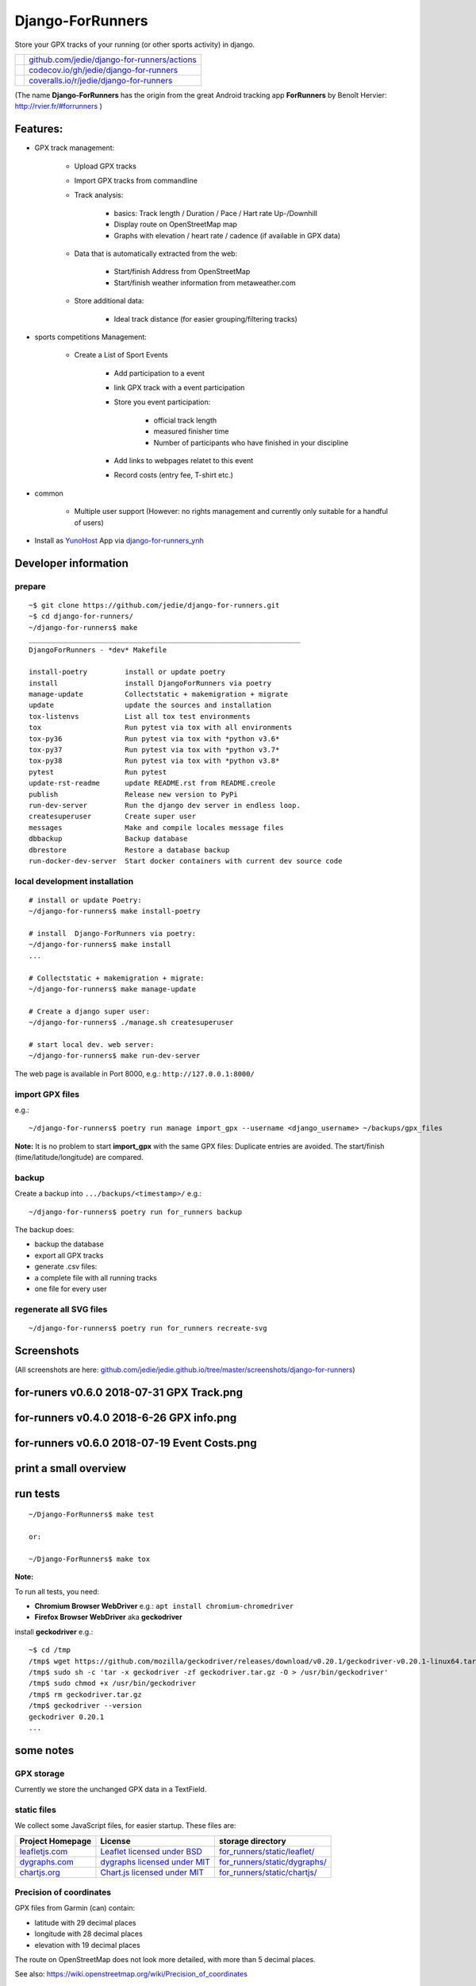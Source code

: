=================
Django-ForRunners
=================

|Logo| Store your GPX tracks of your running (or other sports activity) in django.

.. |Logo| image:: https://raw.githubusercontent.com/jedie/django-for-runners/main/src/for_runners/static/Django-ForRunners128.png

+-----------------------------------+------------------------------------------------+
| |Build Status on github|          | `github.com/jedie/django-for-runners/actions`_ |
+-----------------------------------+------------------------------------------------+
| |Coverage Status on codecov.io|   | `codecov.io/gh/jedie/django-for-runners`_      |
+-----------------------------------+------------------------------------------------+
| |Coverage Status on coveralls.io| | `coveralls.io/r/jedie/django-for-runners`_     |
+-----------------------------------+------------------------------------------------+

.. |Build Status on github| image:: https://github.com/jedie/django-for-runners/workflows/test/badge.svg?branch=main
.. _github.com/jedie/django-for-runners/actions: https://github.com/jedie/django-for-runners/actions
.. |Coverage Status on codecov.io| image:: https://codecov.io/gh/jedie/django-for-runners/branch/main/graph/badge.svg
.. _codecov.io/gh/jedie/django-for-runners: https://codecov.io/gh/jedie/django-for-runners
.. |Coverage Status on coveralls.io| image:: https://coveralls.io/repos/jedie/django-for-runners/badge.svg
.. _coveralls.io/r/jedie/django-for-runners: https://coveralls.io/r/jedie/django-for-runners

(The name **Django-ForRunners** has the origin from the great Android tracking app **ForRunners** by Benoît Hervier: `http://rvier.fr/#forrunners <http://rvier.fr/#forrunners>`_ )

---------
Features:
---------

* GPX track management:

    * Upload GPX tracks

    * Import GPX tracks from commandline

    * Track analysis:

        * basics: Track length / Duration / Pace / Hart rate Up-/Downhill

        * Display route on OpenStreetMap map

        * Graphs with elevation / heart rate / cadence (if available in GPX data)

    * Data that is automatically extracted from the web:

        * Start/finish Address from OpenStreetMap

        * Start/finish weather information from metaweather.com

    * Store additional data:

        * Ideal track distance (for easier grouping/filtering tracks)

* sports competitions Management:

    * Create a List of Sport Events

        * Add participation to a event

        * link GPX track with a event participation

        * Store you event participation:

            * official track length

            * measured finisher time

            * Number of participants who have finished in your discipline

        * Add links to webpages relatet to this event

        * Record costs (entry fee, T-shirt etc.)

* common

    * Multiple user support (However: no rights management and currently only suitable for a handful of users)

* Install as `YunoHost <https://yunohost.org>`_ App via `django-for-runners_ynh <https://github.com/YunoHost-Apps/django-for-runners_ynh>`_

---------------------
Developer information
---------------------

prepare
=======

::

    ~$ git clone https://github.com/jedie/django-for-runners.git
    ~$ cd django-for-runners/
    ~/django-for-runners$ make
    _________________________________________________________________
    DjangoForRunners - *dev* Makefile
    
    install-poetry         install or update poetry
    install                install DjangoForRunners via poetry
    manage-update          Collectstatic + makemigration + migrate
    update                 update the sources and installation
    tox-listenvs           List all tox test environments
    tox                    Run pytest via tox with all environments
    tox-py36               Run pytest via tox with *python v3.6*
    tox-py37               Run pytest via tox with *python v3.7*
    tox-py38               Run pytest via tox with *python v3.8*
    pytest                 Run pytest
    update-rst-readme      update README.rst from README.creole
    publish                Release new version to PyPi
    run-dev-server         Run the django dev server in endless loop.
    createsuperuser        Create super user
    messages               Make and compile locales message files
    dbbackup               Backup database
    dbrestore              Restore a database backup
    run-docker-dev-server  Start docker containers with current dev source code

local development installation
==============================

::

    # install or update Poetry:
    ~/django-for-runners$ make install-poetry
    
    # install  Django-ForRunners via poetry:
    ~/django-for-runners$ make install
    ...
    
    # Collectstatic + makemigration + migrate:
    ~/django-for-runners$ make manage-update
    
    # Create a django super user:
    ~/django-for-runners$ ./manage.sh createsuperuser
    
    # start local dev. web server:
    ~/django-for-runners$ make run-dev-server

The web page is available in Port 8000, e.g.: ``http://127.0.0.1:8000/``

import GPX files
================

e.g.:

::

    ~/django-for-runners$ poetry run manage import_gpx --username <django_username> ~/backups/gpx_files

**Note:** It is no problem to start **import_gpx** with the same GPX files: Duplicate entries are avoided. The start/finish (time/latitude/longitude) are compared.

backup
======

Create a backup into ``.../backups/<timestamp>/`` e.g.:

::

    ~/django-for-runners$ poetry run for_runners backup

The backup does:

* backup the database

* export all GPX tracks

* generate .csv files:

* a complete file with all running tracks

* one file for every user

regenerate all SVG files
========================

::

    ~/django-for-runners$ poetry run for_runners recreate-svg

-----------
Screenshots
-----------

(All screenshots are here: `github.com/jedie/jedie.github.io/tree/master/screenshots/django-for-runners <https://github.com/jedie/jedie.github.io/tree/master/screenshots/django-for-runners>`_)

------------------------------------------
for-runers v0.6.0 2018-07-31 GPX Track.png
------------------------------------------

|for-runers v0.6.0 2018-07-31 GPX Track.png|

.. |for-runers v0.6.0 2018-07-31 GPX Track.png| image:: https://raw.githubusercontent.com/jedie/jedie.github.io/master/screenshots/django-for-runners/for-runers v0.6.0 2018-07-31 GPX Track.png

-----------------------------------------
for-runners v0.4.0 2018-6-26 GPX info.png
-----------------------------------------

|for-runners v0.4.0 2018-6-26 GPX info.png|

.. |for-runners v0.4.0 2018-6-26 GPX info.png| image:: https://raw.githubusercontent.com/jedie/jedie.github.io/master/screenshots/django-for-runners/for-runners v0.4.0 2018-6-26 GPX info.png

---------------------------------------------
for-runners v0.6.0 2018-07-19 Event Costs.png
---------------------------------------------

|for-runners v0.6.0 2018-07-19 Event Costs.png|

.. |for-runners v0.6.0 2018-07-19 Event Costs.png| image:: https://raw.githubusercontent.com/jedie/jedie.github.io/master/screenshots/django-for-runners/for-runners v0.6.0 2018-07-19 Event Costs.png

----------------------
print a small overview
----------------------

|for-runners v0.10.0 2010-06-26 print small overview 1.png|

.. |for-runners v0.10.0 2010-06-26 print small overview 1.png| image:: https://raw.githubusercontent.com/jedie/jedie.github.io/master/screenshots/django-for-runners/for-runners v0.10.0 2010-06-26 print small overview 1.png

|for-runners v0.10.0 2010-06-26 print small overview 2.png|

.. |for-runners v0.10.0 2010-06-26 print small overview 2.png| image:: https://raw.githubusercontent.com/jedie/jedie.github.io/master/screenshots/django-for-runners/for-runners v0.10.0 2010-06-26 print small overview 2.png

---------
run tests
---------

::

    ~/Django-ForRunners$ make test
    
    or:
    
    ~/Django-ForRunners$ make tox

**Note:**

To run all tests, you need:

* **Chromium Browser WebDriver** e.g.: ``apt install chromium-chromedriver``

* **Firefox Browser WebDriver** aka **geckodriver**

install **geckodriver** e.g.:

::

    ~$ cd /tmp
    /tmp$ wget https://github.com/mozilla/geckodriver/releases/download/v0.20.1/geckodriver-v0.20.1-linux64.tar.gz -O geckodriver.tar.gz
    /tmp$ sudo sh -c 'tar -x geckodriver -zf geckodriver.tar.gz -O > /usr/bin/geckodriver'
    /tmp$ sudo chmod +x /usr/bin/geckodriver
    /tmp$ rm geckodriver.tar.gz
    /tmp$ geckodriver --version
    geckodriver 0.20.1
    ...

----------
some notes
----------

GPX storage
===========

Currently we store the unchanged GPX data in a TextField.

static files
============

We collect some JavaScript files, for easier startup. These files are:

+------------------+--------------------------------+---------------------------------+
| Project Homepage | License                        | storage directory               |
+==================+================================+=================================+
| `leafletjs.com`_ | `Leaflet licensed under BSD`_  | `for_runners/static/leaflet/`_  |
+------------------+--------------------------------+---------------------------------+
| `dygraphs.com`_  | `dygraphs licensed under MIT`_ | `for_runners/static/dygraphs/`_ |
+------------------+--------------------------------+---------------------------------+
| `chartjs.org`_   | `Chart.js licensed under MIT`_ | `for_runners/static/chartjs/`_  |
+------------------+--------------------------------+---------------------------------+

.. _leafletjs.com: http://leafletjs.com
.. _Leaflet licensed under BSD: https://github.com/Leaflet/Leaflet/blob/master/LICENSE
.. _for_runners/static/leaflet/: https://github.com/jedie/django-for-runners/tree/master/for_runners/static/leaflet
.. _dygraphs.com: http://dygraphs.com
.. _dygraphs licensed under MIT: https://github.com/danvk/dygraphs/blob/master/LICENSE.txt
.. _for_runners/static/dygraphs/: https://github.com/jedie/django-for-runners/tree/master/for_runners/static/dygraphs
.. _chartjs.org: http://www.chartjs.org
.. _Chart.js licensed under MIT: https://github.com/chartjs/Chart.js/blob/master/LICENSE.md
.. _for_runners/static/chartjs/: https://github.com/jedie/django-for-runners/tree/master/for_runners/static/chartjs

Precision of coordinates
========================

GPX files from Garmin (can) contain:

* latitude with 29 decimal places

* longitude with 28 decimal places

* elevation with 19 decimal places

The route on OpenStreetMap does not look more detailed, with more than 5 decimal places.

See also: `https://wiki.openstreetmap.org/wiki/Precision_of_coordinates <https://wiki.openstreetmap.org/wiki/Precision_of_coordinates>`_

--------------------
Django compatibility
--------------------

+--------------------+----------------+---------------------+
| django-for-runners | django version | python              |
+====================+================+=====================+
| >=v0.14.0          | 3.2            | 3.7, 3.8, 3.9, 3.10 |
+--------------------+----------------+---------------------+
| >=v0.12.0          | 2.2            | 3.7, 3.8, 3.9, 3.10 |
+--------------------+----------------+---------------------+
| >=v0.11.0          | 2.2            | 3.7, 3.8, 3.9       |
+--------------------+----------------+---------------------+
| >=v0.7.1           | 2.1            | 3.5, 3.6, 3.7       |
+--------------------+----------------+---------------------+
| v0.5.x             | 2.0            | 3.5, 3.6, 3.7       |
+--------------------+----------------+---------------------+

(See also combinations in `tox.ini <https://github.com/jedie/django-for-runners/blob/main/tox.ini>`_ and `github actions <https://github.com/jedie/django-for-runners/blob/main/.github/workflows/pythonapp.yml>`_)

------------------------------
Backwards-incompatible changes
------------------------------

Older changes, see:

`https://github.com/jedie/django-for-runners/blob/v0.10.1/README.creole#backwards-incompatible-changes <https://github.com/jedie/django-for-runners/blob/v0.10.1/README.creole#backwards-incompatible-changes>`_

-------
history
-------

* `compare v0.14.0...main <https://github.com/jedie/django-for-runners/compare/v0.14.0...main>`_ **dev** 

    * tbc

* `16.08.2022 - v0.14.0 <https://github.com/jedie/django-for-runners/compare/v0.13.0...v0.14.0>`_:

    * Update to Django v3.2

    * Bugfix backup manage command

* `15.04.2022 - v0.13.0 <https://github.com/jedie/django-for-runners/compare/v0.12.1...v0.13.0>`_:

    * Switch git branch from "master" to "main"

    * Remove "/development/" and mode "/src/"

    * update requirements

* `22.11.2021 - v0.12.1 <https://github.com/jedie/django-for-runners/compare/v0.12.0...v0.12.1>`_:

    * update requirements

* `17.01.2021 - v0.12.0 <https://github.com/jedie/django-for-runners/compare/v0.11.0...v0.12.0>`_:

    * refactor project structure and add a deployment via docker-compose setup

    * installation as YunoHost app: `https://github.com/YunoHost-Apps/django-for-runners_ynh <https://github.com/YunoHost-Apps/django-for-runners_ynh>`_

    * Add django-axes and django-processinfo

    * Mock requests in tests

* `04.07.2020 - v0.11.0 <https://github.com/jedie/django-for-runners/compare/v0.10.1...v0.11.0>`_:

    * refactor gpx import code

    * update tests

    * Use poetry and add Makefile

    * update code style

* `09.08.2019 - v0.10.1 <https://github.com/jedie/django-for-runners/compare/v0.10.0...v0.10.1>`_:

    * Enhance "Event Participation" admin view: Add start date and costs in table

* `26.06.2019 - v0.10.0 <https://github.com/jedie/django-for-runners/compare/v0.9.0...v0.10.0>`_:

    * NEW: GPX Admin action to print a small overview from one or a few tracks

    * Accept optional server bind address, e.g.: ``for_runners run-server 127.0.0.1:8080``

* `02.04.2019 - v0.9.0 <https://github.com/jedie/django-for-runners/compare/v0.8.1...v0.9.0>`_:

    * NEW: Update complete environment installation with: ``for_runners update``

    * Move the SQlite database to virtualenv root dir, e.g.: ``~/Django-ForRunners/Django-ForRunners-database.sqlite3``

    * NEW: save every gpx track to disk

    * NEW: Backup/export via cli: ``$ for_runners backup``

    * NEW: export GPX Data via ``django-import-export``

    * Create xdg-open desktop starter under linux here: ``~/Django-ForRunners/Django-ForRunners``

    * refactor the startup process:

        * auto loop the server process

        * open web browser on first start

        * enable autotask

    * rename ``for_runners_test_project`` to ``for_runners_project``

* `03.09.2018 - v0.8.1 <https://github.com/jedie/django-for-runners/compare/v0.8.0...v0.8.1>`_:

    * Fix "try-out" section in README, again ;(

* `03.09.2018 - v0.8.0 <https://github.com/jedie/django-for-runners/compare/v0.7.1...v0.8.0>`_:

    * NEW: shell script for easier boot/install, see above

* `02.09.2018 - v0.7.1 <https://github.com/jedie/django-for-runners/compare/v0.7.0...v0.7.1>`_:

    * Update to Django 2.1

    * Bugfix Tests

* `02.09.2018 - v0.7.0 <https://github.com/jedie/django-for-runners/compare/v0.6.0...v0.7.0>`_:

    * Use dygraphs in GPX Track change admin view

    * Sync mouse over from Elevation/Headrate/Cadence dygraphs to leaflet open streep map

    * Fix "try-out" section in README (`Thanks adsworth for reporting <https://github.com/jedie/django-for-runners/pull/1>`_)

    * Add links from gpx tracks to other admin change view

    * Bugfixes

    * internals:

        * refactor stuff around track duration/length

        * move manipluation of list_display and list_filter `contributed by adsworth <https://github.com/jedie/django-for-runners/pull/2>`_

* `19.07.2018 - v0.6.0 <https://github.com/jedie/django-for-runners/compare/v0.5.0...v0.6.0>`_:

    * NEW: event participation

    * NEW: costs of event participation (e.g.: entry fee for the competition, cost of a T-Shirt etc.)

    * NEW: Display statistics of events/costs per user and total

* `04.07.2018 - v0.5.0 <https://github.com/jedie/django-for-runners/compare/v0.4.0...v0.5.0>`_:

    * remove Django-CMS

    * update to Django v2.0

    * NOTE: The migrations are simply replaced! So you must delete your database, e.g.: ``src/django-for-runners$ rm test_project_db.sqlite3``

    * Add 'net duration' field, for the officially measured time and use it for calculations if available.

    * Create django manage command to fill some base data: ``$ ./manage.py fill_basedata``

    * speedup by deactivating some django debug toolbar panels

* `26.06.2018 - v0.4.0 <https://github.com/jedie/django-for-runners/compare/v0.3.0...v0.4.0>`_:

    * combine track filters with statistic views

    * NEW: GPX info (See length, point count and Average distance in meters between the points)

    * NEW: Display GPX metadata

    * Add 'creator' to every track and use it as changelist filter

    * remove Streetmap image generated via `geotiler <https://pypi.org/project/geotiler/>`_

    * Speedup by using a cache for gpxpy instances

* `23.06.2018 - v0.3.0 <https://github.com/jedie/django-for-runners/compare/v0.2.0...v0.3.0>`_:

    * Start adding statistics (See screenshot above)

    * add weather information from `metaweather.com <https://www.metaweather.com/>`_ to every track

* `21.06.2018 - v0.2.0 <https://github.com/jedie/django-for-runners/compare/v0.1.1...v0.2.0>`_:

    * Display elevations, heart_rates and cadence_values if available

    * Add kilometer markers to OpenStreetMap

* `15.06.2018 - v0.1.1 <https://github.com/jedie/django-for-runners/compare/v0.1.0...v0.1.1>`_:

    * a few bugfixes

* `15.06.2018 - v0.1.0 <https://github.com/jedie/django-for-runners/compare/v0.0.4...v0.1.0>`_:

    * Render interactive OpenStreetMap track map with Leaflet JS

* `12.06.2018 - v0.0.4 <https://github.com/jedie/django-for-runners/compare/v0.0.3...v0.0.4>`_:

    * Better Events model

    * GPX error handling

    * more tests

    * Bugfix for Python 3.5 (Geotiler needs Python 3.6 or later)

* `12.06.2018 - v0.0.3 <https://github.com/jedie/django-for-runners/compare/v0.0.2...v0.0.3>`_:

    * display min/average/max heart rate

    * use autotask to generate the MAP in background

* `31.05.2018 - v0.0.2 <https://github.com/jedie/django-for-runners/compare/v0.0.1...v0.0.2>`_:

    * generate SVG 'icon' from GPX track

* v0.0.1 - 30.05.2018

    * Just create a pre-alpha release to save the PyPi package name ;)

-----
links
-----

+----------+-------------------------------------------------+
| Homepage | `http://github.com/jedie/django-for-runners`_   |
+----------+-------------------------------------------------+
| PyPi     | `https://pypi.org/project/django-for-runners/`_ |
+----------+-------------------------------------------------+

.. _http://github.com/jedie/django-for-runners: http://github.com/jedie/django-for-runners
.. _https://pypi.org/project/django-for-runners/: https://pypi.org/project/django-for-runners/

activity exporter
=================

It's sometimes hard to find a working project for exporting activities.
So here tools that i use currently:

* `Garmin-Connect-Export <https://github.com/rsjrny/Garmin-Connect-Export>`_ from rsjrny

alternatives (OpenSource only)
==============================

* `https://github.com/pytrainer/pytrainer <https://github.com/pytrainer/pytrainer>`_ (Desktop Program)

* `https://github.com/GoldenCheetah/GoldenCheetah/ <https://github.com/GoldenCheetah/GoldenCheetah/>`_ (Desktop Program)

Online tools:

* `https://www.j-berkemeier.de/ShowGPX.html <https://www.j-berkemeier.de/ShowGPX.html>`_ (de)

-------
credits
-------

The whole thing is based on many excellent projects. Especially the following:

* `gpxpy <https://pypi.org/project/gpxpy/>`_ GPX file parser

* `Leaflet JS <https://leafletjs.com>`_ A JS library for interactive maps used to render the track on `OpenStreetMap <https://openstreetmap.org/>`_

* `dygraphs <http://dygraphs.com>`_ open source JavaScript charting library

* `Chart.js <https://www.chartjs.org>`_ HTML5 Charts

* `geopy <https://pypi.org/project/geopy/>`_ Get geo location names of the GPX track start/end point

* `matplotlib <https://pypi.org/project/matplotlib/>`_ plotting 2D graphics

* `autotask <https://pypi.org/project/autotask/>`_ schedule background jobs

* `svgwrite <https://pypi.org/project/svgwrite/>`_ Generating SVG file

--------
donation
--------

* `paypal.me/JensDiemer <https://www.paypal.me/JensDiemer>`_

* `Flattr This! <https://flattr.com/submit/auto?uid=jedie&url=https%3A%2F%2Fgithub.com%2Fjedie%2Fdjango-for-runners%2F>`_

* Send `Bitcoins <http://www.bitcoin.org/>`_ to `1823RZ5Md1Q2X5aSXRC5LRPcYdveCiVX6F <https://blockexplorer.com/address/1823RZ5Md1Q2X5aSXRC5LRPcYdveCiVX6F>`_

------------

``Note: this file is generated from README.creole 2022-08-16 17:12:45 with "python-creole"``